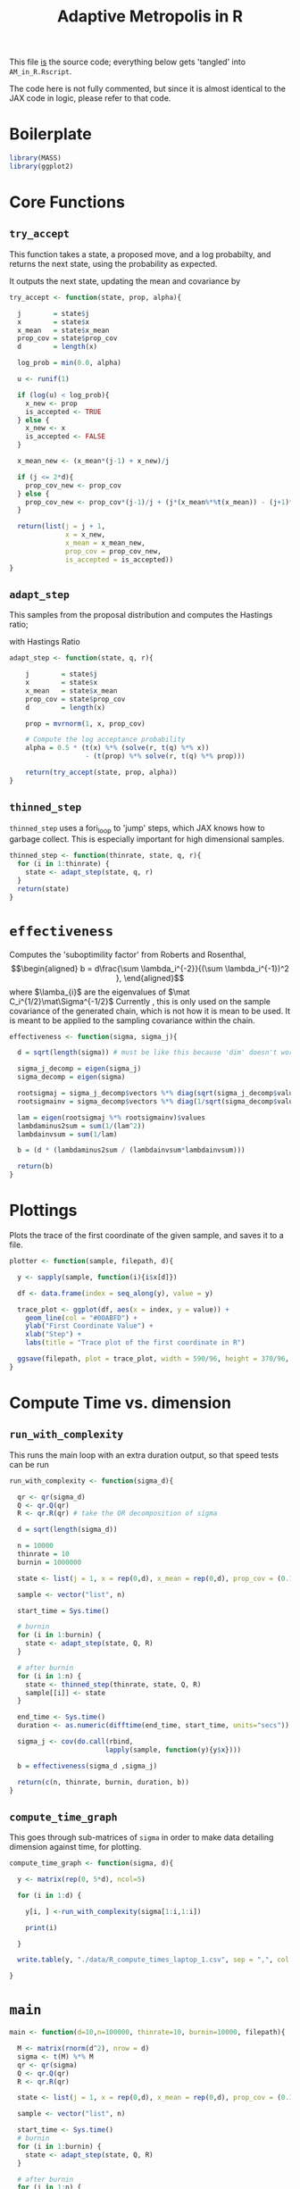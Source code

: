 #+TITLE: Adaptive Metropolis in R

:BOILERPLATE:
#+BIBLIOGRAPHY: Bibliography.bib
#+LATEX_CLASS: article
#+LATEX_CLASS_OPTIONS: [letterpaper]
#+OPTIONS: toc:nil
#+LATEX_HEADER: \usepackage{amsmath,amsfonts,amsthm,amssymb,bm,bbm,tikz,tkz-graph}
#+LATEX_HEADER: \usetikzlibrary{arrows}
#+LATEX_HEADER: \usetikzlibrary{bayesnet}
#+LATEX_HEADER: \usetikzlibrary{matrix}
#+LATEX_HEADER: \usepackage[margin=1in]{geometry}
#+LATEX_HEADER: \usepackage[english]{babel}
#+LATEX_HEADER: \newtheorem{theorem}{Theorem}[section]
#+LATEX_HEADER: \newtheorem{corollary}[theorem]{Corollary}
#+LATEX_HEADER: \newtheorem{lemma}[theorem]{Lemma}
#+LATEX_HEADER: \newtheorem{definition}[theorem]{Definition}
#+LATEX_HEADER: \newtheorem*{remark}{Remark}
#+LATEX_HEADER: \DeclareMathOperator{\E}{\mathbb E}}
#+LATEX_HEADER: \DeclareMathOperator{\prob}{\mathbb P}
#+LATEX_HEADER: \DeclareMathOperator{\var}{\mathbb V\mathrm{ar}}
#+LATEX_HEADER: \DeclareMathOperator{\cov}{\mathbb C\mathrm{ov}}
#+LATEX_HEADER: \DeclareMathOperator{\cor}{\mathbb C\mathrm{or}}
#+LATEX_HEADER: \DeclareMathOperator{\normal}{\mathcal N}
#+LATEX_HEADER: \DeclareMathOperator{\invgam}{\mathcal{IG}}
#+LATEX_HEADER: \newcommand*{\mat}[1]{\bm{#1}}
#+LATEX_HEADER: \newcommand{\norm}[1]{\left\Vert #1 \right\Vert}
#+LATEX_HEADER: \renewcommand*{\vec}[1]{\boldsymbol{\mathbf{#1}}}
#+EXPORT_EXCLUDE_TAGS: noexport
:END:

This file _is_ the source code; everything below gets 'tangled' into ~AM_in_R.Rscript~.

The code here is not fully commented, but since it is almost identical to the JAX code in logic, please refer to that code.

* Boilerplate

#+begin_src R :session example :results none :tangle AM_in_R.Rscript
library(MASS)
library(ggplot2)
#+end_src

* Core Functions
** ~try_accept~

This function takes a state, a proposed move, and a log probabilty, and returns the next state, using the probability as expected.

It outputs the next state, updating the mean and covariance by
\begin{align*}
\vec{\overline{X}}_t &= \frac{t-1}{t} \vec{\overline{X}}_{t-1} + \frac{1}{t} \vec X_t, \\
\mat C_{t+1} &= \frac{t-1}{t} \mat C_t + \frac{s_d}{t}(t\vec{\overline{X}}_{t-1}\vec{\overline{X}}_{t-1}^{\intercal} - (t+1)\vec{\overline{X}}_t\vec{\overline{X}}_t^{\intercal} + \vec X_t\vec X_t^{\intercal} + \epsilon \mat I_d),\quad t\geq t_0.
\end{align*}


#+begin_src R :session example :results nonee :tangle AM_in_R.Rscript
try_accept <- function(state, prop, alpha){

  j        = state$j
  x        = state$x
  x_mean   = state$x_mean
  prop_cov = state$prop_cov
  d        = length(x)

  log_prob = min(0.0, alpha)

  u <- runif(1)

  if (log(u) < log_prob){
    x_new <- prop
    is_accepted <- TRUE
  } else {
    x_new <- x
    is_accepted <- FALSE
  }

  x_mean_new <- (x_mean*(j-1) + x_new)/j
  
  if (j <= 2*d){
    prop_cov_new <- prop_cov
  } else {
    prop_cov_new <- prop_cov*(j-1)/j + (j*(x_mean%*%t(x_mean)) - (j+1)*(x_mean_new%*%t(x_mean_new)) + (x_new%*%t(x_new)) + 0.01*diag(d))*5.6644/(j*d)
  }
    
  return(list(j = j + 1,
              x = x_new,
              x_mean = x_mean_new,
              prop_cov = prop_cov_new,
              is_accepted = is_accepted))
}
#+end_src

#+RESULTS:

** ~adapt_step~

This samples from the proposal distribution and computes the Hastings ratio;
\begin{align*}
q(\vec X_t^* \mid \vec X_0, \dots, X_{t-1}) \sim \mathcal N_d (\vec X_{t-1}, \mat C_t),
\end{align*}

with Hastings Ratio
\begin{align*}
\alpha = \frac12 \left[ \vec x^{\intercal} \mat \Sigma^{-1} \vec x - \vec x^{*\intercal} \mat \Sigma^{-1}\vec x^{*}\right].
\end{align*}


#+begin_src R :session example :results none :tangle AM_in_R.Rscript
adapt_step <- function(state, q, r){

    j        = state$j
    x        = state$x
    x_mean   = state$x_mean
    prop_cov = state$prop_cov
    d        = length(x)
    
    prop = mvrnorm(1, x, prop_cov)

    # Compute the log acceptance probability
    alpha = 0.5 * (t(x) %*% (solve(r, t(q) %*% x))
                   - (t(prop) %*% solve(r, t(q) %*% prop)))
    
    return(try_accept(state, prop, alpha))
}
#+end_src

** ~thinned_step~

 ~thinned_step~ uses a fori_loop to 'jump' steps, which JAX knows how to garbage collect. This is especially important for high dimensional samples.

#+begin_src R :session example :results none :tangle AM_in_R.Rscript
thinned_step <- function(thinrate, state, q, r){
  for (i in 1:thinrate) {
    state <- adapt_step(state, q, r)
  }
  return(state)
}
#+end_src

* ~effectiveness~

Computes the 'suboptimility factor' from Roberts and Rosenthal,
$$\begin{aligned}
b = d\frac{\sum \lambda_i^{-2}}{(\sum \lambda_i^{-1})^2 },
\end{aligned}$$
where $\lamba_{i}$ are the eigenvalues of $\mat C_i^{1/2}\mat\Sigma^{-1/2}$ Currently , this is only used on the sample covariance of the generated chain, which is not how it is mean to be used. It is meant to be applied to the sampling covariance within the chain. 

#+begin_src R :session example :results none :tangle AM_in_R.Rscript
effectiveness <- function(sigma, sigma_j){

  d = sqrt(length(sigma)) # must be like this because 'dim' doesn't work for the 1D case 
  
  sigma_j_decomp = eigen(sigma_j)
  sigma_decomp = eigen(sigma)
  
  rootsigmaj = sigma_j_decomp$vectors %*% diag(sqrt(sigma_j_decomp$values), nrow=d) %*% solve(sigma_j_decomp$vectors)
  rootsigmainv = sigma_decomp$vectors %*% diag(1/sqrt(sigma_decomp$values), nrow=d) %*% solve(sigma_decomp$vectors)

  lam = eigen(rootsigmaj %*% rootsigmainv)$values
  lambdaminus2sum = sum(1/(lam^2))
  lambdainvsum = sum(1/lam)

  b = (d * (lambdaminus2sum / (lambdainvsum*lambdainvsum)))

  return(b)
}
#+end_src

* Plottings

Plots the trace of the first coordinate of the given sample, and saves it to a file.

#+begin_src R :session example :results none :tangle AM_in_R.Rscript
plotter <- function(sample, filepath, d){
  
  y <- sapply(sample, function(i){i$x[d]})

  df <- data.frame(index = seq_along(y), value = y)

  trace_plot <- ggplot(df, aes(x = index, y = value)) +
    geom_line(col = "#00ABFD") +
    ylab("First Coordinate Value") +
    xlab("Step") +
    labs(title = "Trace plot of the first coordinate in R")

  ggsave(filepath, plot = trace_plot, width = 590/96, height = 370/96, dpi = 96)
}  
#+end_src

* Compute Time vs. dimension

** ~run_with_complexity~

This runs the main loop with an extra duration output, so that speed tests can be run

#+begin_src R :session example :results none :tangle AM_in_R.Rscript
run_with_complexity <- function(sigma_d){

  qr <- qr(sigma_d)
  Q <- qr.Q(qr)
  R <- qr.R(qr) # take the QR decomposition of sigma

  d = sqrt(length(sigma_d))
  
  n = 10000
  thinrate = 10
  burnin = 1000000

  state <- list(j = 1, x = rep(0,d), x_mean = rep(0,d), prop_cov = (0.1)^2*diag(d)/d)
  
  sample <- vector("list", n)

  start_time = Sys.time()
  
  # burnin
  for (i in 1:burnin) {
    state <- adapt_step(state, Q, R)
  }

  # after burnin
  for (i in 1:n) {
    state <- thinned_step(thinrate, state, Q, R)
    sample[[i]] <- state
  }

  end_time <- Sys.time()
  duration <- as.numeric(difftime(end_time, start_time, units="secs"))
  
  sigma_j <- cov(do.call(rbind,
                        lapply(sample, function(y){y$x})))

  b = effectiveness(sigma_d ,sigma_j)
  
  return(c(n, thinrate, burnin, duration, b))
}
#+end_src

** ~compute_time_graph~

This goes through sub-matrices of ~sigma~ in order to make data detailing dimension against time, for plotting.

#+begin_src R :session example :results none :tangle AM_in_R.Rscript
compute_time_graph <- function(sigma, d){
  
  y <- matrix(rep(0, 5*d), ncol=5)
  
  for (i in 1:d) {

    y[i, ] <-run_with_complexity(sigma[1:i,1:i])

    print(i)
    
  }

  write.table(y, "./data/R_compute_times_laptop_1.csv", sep = ",", col.names = FALSE, row.names = FALSE)

}
#+end_src

* ~main~

#+begin_src R :session example :results none :tangle AM_in_R.Rscript
main <- function(d=10,n=100000, thinrate=10, burnin=10000, filepath){
  
  M <- matrix(rnorm(d^2), nrow = d)
  sigma <- t(M) %*% M
  qr <- qr(sigma)
  Q <- qr.Q(qr)
  R <- qr.R(qr)

  state <- list(j = 1, x = rep(0,d), x_mean = rep(0,d), prop_cov = (0.1)^2*diag(d)/d)

  sample <- vector("list", n)

  start_time <- Sys.time()
  # burnin
  for (i in 1:burnin) {
    state <- adapt_step(state, Q, R)
  }

  # after burnin
  for (i in 1:n) {
    state <- thinned_step(thinrate, state, Q, R)
    sample[[i]] <- state
  }
  
  end_time <- Sys.time()
  duration <- difftime(end_time, start_time, units="secs")

  sigma_j <- cov(do.call(rbind,
                         lapply(sample, function(y){y$x})))

  b = effectiveness(sigma ,sigma_j)

  print(paste("The true variance of x_1 is", sigma[1,1]))
  print(paste("The empirical sigma value is", sigma_j[1,1]))
  print(paste("The b value is", b))
  print(paste("The computation took", as.numeric(duration), "seconds"))

  plotter(sample, filepath, 1)
  
  #return(sample)
}
#+end_src

#+begin_src R :session example :results output :tangle AM_in_R.Rscript
main(d=10,n=100000, thinrate=10, burnin=100000, filepath = "./Figures/adaptive_trace_r_d_10.png")

#sigma <- as.matrix(read.csv("./data/chaotic_variance.csv", header = FALSE))
#compute_time_graph(sigma, 50)
#+end_src

